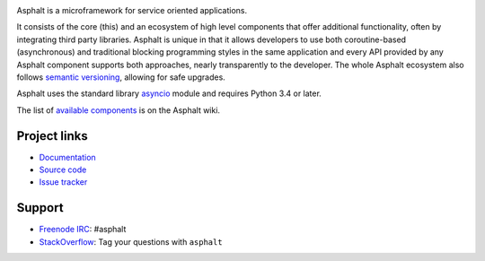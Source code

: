 .. image:: https://travis-ci.org/asphalt-framework/asphalt.svg?branch=master
  :target: https://travis-ci.org/asphalt-framework/asphalt
  :alt: Build Status
.. image:: https://coveralls.io/repos/asphalt-framework/asphalt/badge.svg?branch=master&service=github
  :target: https://coveralls.io/github/asphalt-framework/asphalt?branch=master
  :alt: Code Coverage
.. image:: https://codeclimate.com/github/asphalt-framework/asphalt/badges/gpa.svg
  :target: https://codeclimate.com/github/asphalt-framework/asphalt
  :alt: Code Climate

Asphalt is a microframework for service oriented applications.

It consists of the core (this) and an ecosystem of high level components that offer additional
functionality, often by integrating third party libraries. Asphalt is unique in that it allows
developers to use both coroutine-based (asynchronous) and traditional blocking programming styles
in the same application and every API provided by any Asphalt component supports both approaches,
nearly transparently to the developer. The whole Asphalt ecosystem also follows
`semantic versioning`_, allowing for safe upgrades.

Asphalt uses the standard library `asyncio`_ module and requires Python 3.4 or later.

The list of `available components`_ is on the Asphalt wiki.


Project links
-------------

* `Documentation`_
* `Source code`_
* `Issue tracker`_


Support
-------

* `Freenode IRC`_: #asphalt
* `StackOverflow`_: Tag your questions with ``asphalt``

.. _semantic versioning: http://semver.org/
.. _asyncio: https://docs.python.org/3/library/asyncio.html
.. _available components: https://github.com/asphalt-framework/asphalt/wiki/Components
.. _Documentation: http://asphalt.readthedocs.org/en/latest/
.. _Source code: https://github.com/asphalt-framework/asphalt
.. _Issue tracker: https://github.com/asphalt-framework/asphalt/issues
.. _Freenode IRC: https://freenode.net/
.. _StackOverflow: http://stackoverflow.com/questions/tagged/asphalt
